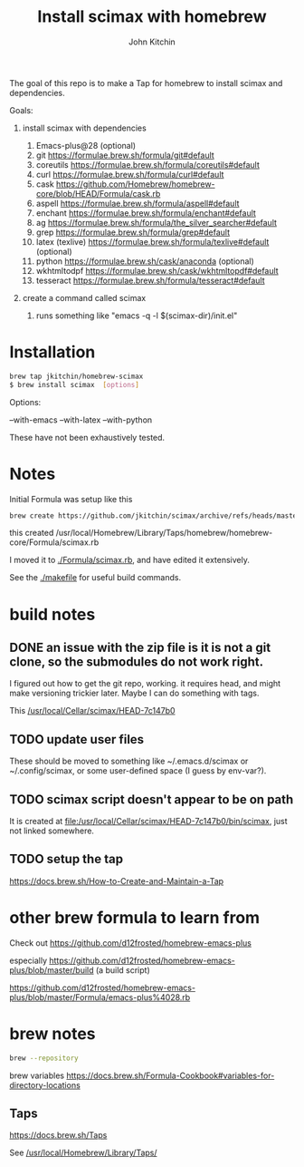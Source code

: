 #+title: Install scimax with homebrew
#+author: John Kitchin

The goal of this repo is to make a Tap for homebrew to install scimax and dependencies. 

Goals:
1. install scimax with dependencies
   1. Emacs-plus@28 (optional)
   2. git https://formulae.brew.sh/formula/git#default
   3. coreutils https://formulae.brew.sh/formula/coreutils#default
   4. curl https://formulae.brew.sh/formula/curl#default
   5. cask https://github.com/Homebrew/homebrew-core/blob/HEAD/Formula/cask.rb
   6. aspell https://formulae.brew.sh/formula/aspell#default
   7. enchant https://formulae.brew.sh/formula/enchant#default
   8. ag https://formulae.brew.sh/formula/the_silver_searcher#default
   9. grep https://formulae.brew.sh/formula/grep#default
   10. latex (texlive) https://formulae.brew.sh/formula/texlive#default (optional)
   11. python  https://formulae.brew.sh/cask/anaconda (optional)
   12. wkhtmltodpf https://formulae.brew.sh/cask/wkhtmltopdf#default
   13. tesseract https://formulae.brew.sh/formula/tesseract#default

2. create a command called scimax

   1. runs something like "emacs -q -l $(scimax-dir)/init.el"

* Installation

#+BEGIN_SRC sh
brew tap jkitchin/homebrew-scimax
$ brew install scimax  [options]
#+END_SRC

Options:

--with-emacs
--with-latex
--with-python

These have not been exhaustively tested.

* Notes

Initial Formula was setup like this

#+BEGIN_SRC sh
brew create https://github.com/jkitchin/scimax/archive/refs/heads/master.zip
#+END_SRC

this created /usr/local/Homebrew/Library/Taps/homebrew/homebrew-core/Formula/scimax.rb

I moved it to [[./Formula/scimax.rb]], and have edited it extensively.

See the [[./makefile]] for useful build commands.

* build notes

** DONE an issue with the zip file is it is not a git clone, so the submodules do not work right.
CLOSED: [2023-04-26 Wed 07:55]

I figured out how to get the git repo, working. it requires head, and might make versioning trickier later. Maybe I can do something with tags.

This 
[[/usr/local/Cellar/scimax/HEAD-7c147b0]]

** TODO update user files

These should be moved to something like ~/.emacs.d/scimax or ~/.config/scimax, or some user-defined space (I guess by env-var?).

** TODO scimax script doesn't appear to be on path

It is created at [[file:/usr/local/Cellar/scimax/HEAD-7c147b0/bin/scimax][file:/usr/local/Cellar/scimax/HEAD-7c147b0/bin/scimax]], just not linked somewhere.

** TODO setup the tap

https://docs.brew.sh/How-to-Create-and-Maintain-a-Tap


* other brew formula to learn from

Check out https://github.com/d12frosted/homebrew-emacs-plus

especially https://github.com/d12frosted/homebrew-emacs-plus/blob/master/build (a build script)

https://github.com/d12frosted/homebrew-emacs-plus/blob/master/Formula/emacs-plus%4028.rb



* brew notes

#+BEGIN_SRC sh
brew --repository
#+END_SRC

#+RESULTS:
: /usr/local/Homebrew

brew variables
https://docs.brew.sh/Formula-Cookbook#variables-for-directory-locations


** Taps

https://docs.brew.sh/Taps

See [[/usr/local/Homebrew/Library/Taps/]]
